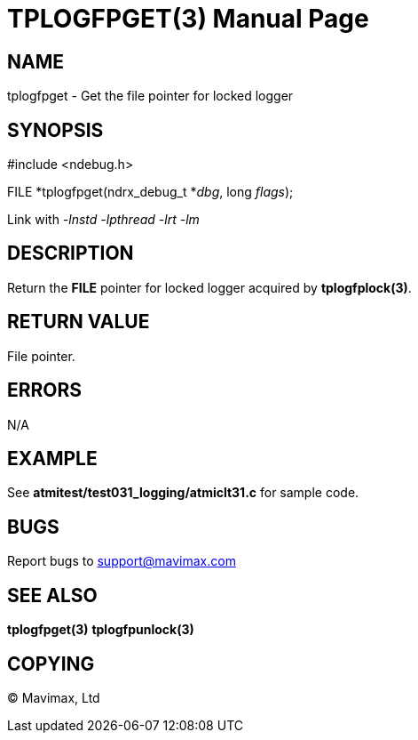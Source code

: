 TPLOGFPGET(3)
=============
:doctype: manpage


NAME
----
tplogfpget - Get the file pointer for locked logger


SYNOPSIS
--------
#include <ndebug.h>

FILE *tplogfpget(ndrx_debug_t *'dbg', long 'flags');

Link with '-lnstd -lpthread -lrt -lm'

DESCRIPTION
-----------
Return the *FILE* pointer for locked logger acquired by *tplogfplock(3)*.


RETURN VALUE
------------
File pointer.

ERRORS
------
N/A

EXAMPLE
-------
See *atmitest/test031_logging/atmiclt31.c* for sample code.

BUGS
----
Report bugs to support@mavimax.com

SEE ALSO
--------
*tplogfpget(3)* *tplogfpunlock(3)*

COPYING
-------
(C) Mavimax, Ltd

